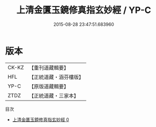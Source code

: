 #+TITLE: 上清金匱玉鏡修真指玄妙經 / YP-C

#+DATE: 2015-08-28 23:47:51.683960
* 版本
 |     CK-KZ|【重刊道藏輯要】|
 |       HFL|【正統道藏・涵芬樓版】|
 |      YP-C|【原版道藏輯要】|
 |      ZTDZ|【正統道藏・三家本】|
目次
 - [[file:KR5b0037_000.txt][上清金匱玉鏡修真指玄妙經 0]]
